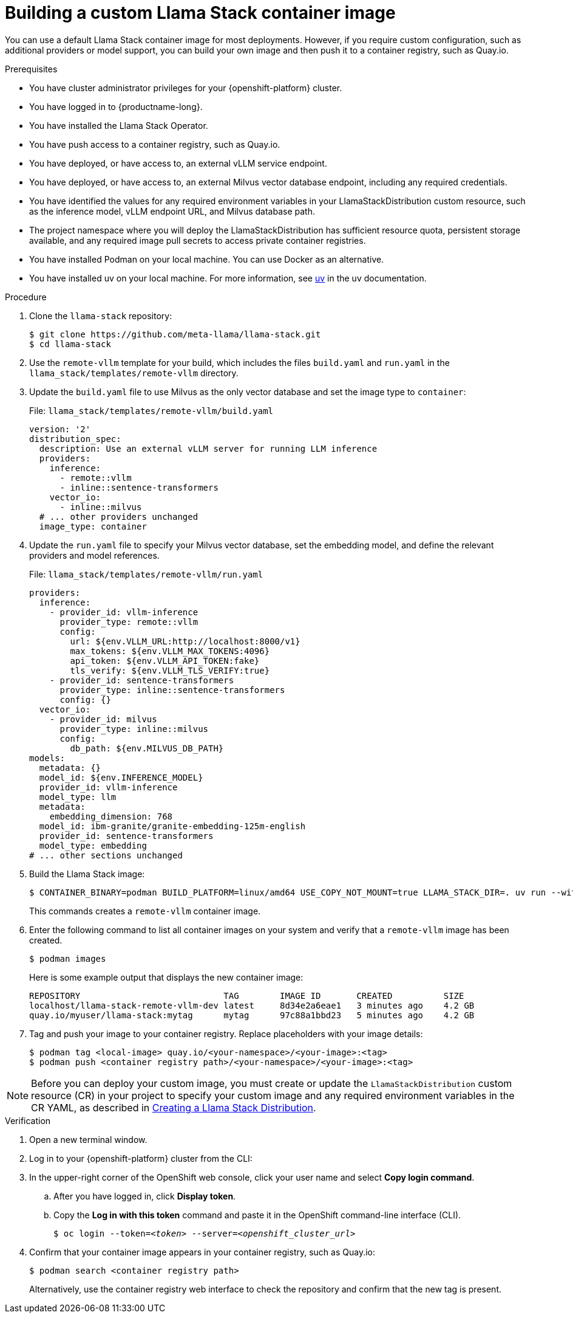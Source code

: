 :_module-type: PROCEDURE

[id="building-a-custom-llama-stack-container-image_{context}"]
= Building a custom Llama Stack container image

[role='_abstract']
You can use a default Llama Stack container image for most deployments. However, if you require custom configuration, such as additional providers or model support, you can build your own image and then push it to a container registry, such as Quay.io.


.Prerequisites

* You have cluster administrator privileges for your {openshift-platform} cluster.
* You have logged in to {productname-long}.
* You have installed the Llama Stack Operator.
* You have push access to a container registry, such as Quay.io.
* You have deployed, or have access to, an external vLLM service endpoint.
* You have deployed, or have access to, an external Milvus vector database endpoint, including any required credentials.
* You have identified the values for any required environment variables in your LlamaStackDistribution custom resource, such as the inference model, vLLM endpoint URL, and Milvus database path.
* The project namespace where you will deploy the LlamaStackDistribution has sufficient resource quota, persistent storage available, and any required image pull secrets to access private container registries.
ifdef::upstream,self-managed[]
* You have installed the OpenShift command line interface (`oc`) as described in link:https://docs.redhat.com/en/documentation/openshift_container_platform/{ocp-latest-version}/html/cli_tools/openshift-cli-oc#installing-openshift-cli[Installing the OpenShift CLI^].
endif::[]
ifdef::cloud-service[]
* You have installed the OpenShift command line interface (`oc`) as described in link:https://docs.redhat.com/en/documentation/openshift_dedicated/{osd-latest-version}/html/cli_tools/openshift-cli-oc#installing-openshift-cli[Installing the OpenShift CLI (OpenShift Dedicated)^] or link:https://docs.redhat.com/en/documentation/red_hat_openshift_service_on_aws/{rosa-latest-version}/html/cli_tools/openshift-cli-oc#installing-openshift-cli[Installing the OpenShift CLI (Red Hat OpenShift Service on AWS)^].
endif::[]
* You have installed Podman on your local machine. You can use Docker as an alternative.
* You have installed uv on your local machine. For more information, see https://docs.astral.sh/uv/[uv] in the uv documentation.

.Procedure

. Clone the `llama-stack` repository:
+
[source,terminal]
----
$ git clone https://github.com/meta-llama/llama-stack.git
$ cd llama-stack
----

. Use the `remote-vllm` template for your build, which includes the files `build.yaml` and `run.yaml` in the `llama_stack/templates/remote-vllm` directory.

. Update the `build.yaml` file to use Milvus as the only vector database and set the image type to `container`:
+
.File: `llama_stack/templates/remote-vllm/build.yaml`
[source,yaml]
----
version: '2'
distribution_spec:
  description: Use an external vLLM server for running LLM inference
  providers:
    inference:
      - remote::vllm
      - inline::sentence-transformers
    vector_io:
      - inline::milvus
  # ... other providers unchanged
  image_type: container
----

. Update the `run.yaml` file to specify your Milvus vector database, set the embedding model, and define the relevant providers and model references.
+
.File: `llama_stack/templates/remote-vllm/run.yaml`
[source,yaml]
----
providers:
  inference:
    - provider_id: vllm-inference
      provider_type: remote::vllm
      config:
        url: ${env.VLLM_URL:http://localhost:8000/v1}
        max_tokens: ${env.VLLM_MAX_TOKENS:4096}
        api_token: ${env.VLLM_API_TOKEN:fake}
        tls_verify: ${env.VLLM_TLS_VERIFY:true}
    - provider_id: sentence-transformers
      provider_type: inline::sentence-transformers
      config: {}
  vector_io:
    - provider_id: milvus
      provider_type: inline::milvus
      config:
        db_path: ${env.MILVUS_DB_PATH}
models:
  metadata: {}
  model_id: ${env.INFERENCE_MODEL}
  provider_id: vllm-inference
  model_type: llm
  metadata:
    embedding_dimension: 768
  model_id: ibm-granite/granite-embedding-125m-english
  provider_id: sentence-transformers
  model_type: embedding
# ... other sections unchanged
----

. Build the Llama Stack image:
+
[source,terminal]
----
$ CONTAINER_BINARY=podman BUILD_PLATFORM=linux/amd64 USE_COPY_NOT_MOUNT=true LLAMA_STACK_DIR=. uv run --with llama-stack llama stack build --template remote-vllm --image-type container
----
+
This commands creates a `remote-vllm` container image.

. Enter the following command to list all container images on your system and verify that a `remote-vllm` image has been created.
+
[source,terminal]
----
$ podman images
----
+
Here is some example output that displays the new container image:
+
[source,terminal]
----
REPOSITORY                            TAG        IMAGE ID       CREATED          SIZE
localhost/llama-stack-remote-vllm-dev latest     8d34e2a6eae1   3 minutes ago    4.2 GB
quay.io/myuser/llama-stack:mytag      mytag      97c88a1bbd23   5 minutes ago    4.2 GB
----

. Tag and push your image to your container registry. Replace placeholders with your image details:
+
[source,terminal]
----
$ podman tag <local-image> quay.io/<your-namespace>/<your-image>:<tag>
$ podman push <container registry path>/<your-namespace>/<your-image>:<tag>
----

[NOTE]
====
ifndef::upstream[]
Before you can deploy your custom image, you must create or update the `LlamaStackDistribution` custom resource (CR) in your project to specify your custom image and any required environment variables in the CR YAML, as described in link:{rhoaidocshome}{default-format-url}/working_with_rag/creating-a-chatbot-interface_rag#creating-a-llama-stack-distribution_rag[Creating a Llama Stack Distribution]. 
endif::[]

ifdef::upstream[]
Before you can deploy your custom image, you must create or update the `LlamaStackDistribution` custom resource (CR) in your project to specify your custom image and any required environment variables in the CR YAML, as described in link:{odhdocshome}/working-with-rag/creating-a-chatbot-interface/#creating-a-llama-stack-distribution_rag[Creating a Llama Stack Distribution]. 
endif::[]
====

.Verification

. Open a new terminal window.
. Log in to your {openshift-platform} cluster from the CLI:
. In the upper-right corner of the OpenShift web console, click your user name and select *Copy login command*.
.. After you have logged in, click *Display token*.
.. Copy the *Log in with this token* command and paste it in the OpenShift command-line interface (CLI).
+
[source,subs="+quotes"]
----
$ oc login --token=__<token>__ --server=__<openshift_cluster_url>__
----

. Confirm that your container image appears in your container registry, such as Quay.io:
+
[source,terminal]
----
$ podman search <container registry path>
----
+
Alternatively, use the container registry web interface to check the repository and confirm that the new tag is present.



